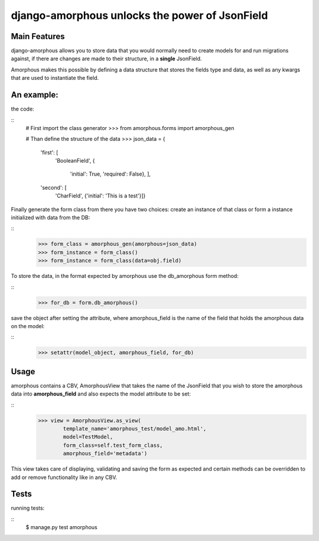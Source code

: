 ***********************************************
django-amorphous unlocks the power of JsonField
***********************************************

=============
Main Features
=============

django-amorphous allows you to store data that you would normally need to
create models for and run migrations against, if there are changes are made to
their structure, in a **single** JsonField.

Amorphous makes this possible by defining a data structure that stores the 
fields type and data, as well as any kwargs that are used to instantiate the 
field.

===========
An example:
===========

the code:

::
    # First import the class generator
    >>> from amorphous.forms import amorphous_gen

    # Than define the structure of the data
    >>> json_data = {
            'first': [
                'BooleanField',
                {
                    'initial': True,
                    'required': False}, ],
            'second': [
                'CharField',
                {'initial': 'This is a test'}]}

Finally generate the form class from there you have two choices:
create an instance of that class
or form a instance initialized with data from the DB:

::
    >>> form_class = amorphous_gen(amorphous=json_data)
    >>> form_instance = form_class()
    >>> form_instance = form_class(data=obj.field)

To store the data, in the format expected by amorphous use the db_amorphous
form method:

::
    >>> for_db = form.db_amorphous()

save the object after setting the attribute, where amorphous_field is the
name of the field that holds the amorphous data on the model:

::
    >>> setattr(model_object, amorphous_field, for_db)

=====
Usage
=====

amorphous contains a CBV, AmorphousView that takes the name of the JsonField
that you wish to store the amorphous data into **amorphous_field** and also
expects the model attribute to be set:

::
    >>> view = AmorphousView.as_view(
            template_name='amorphous_test/model_amo.html',
            model=TestModel,
            form_class=self.test_form_class,
            amorphous_field='metadata')

This view takes care of displaying, validating and saving the form as expected
and certain methods can be overridden to add or remove functionality like in any
CBV.

=====
Tests
=====
running tests:

::
    $ manage.py test amorphous
